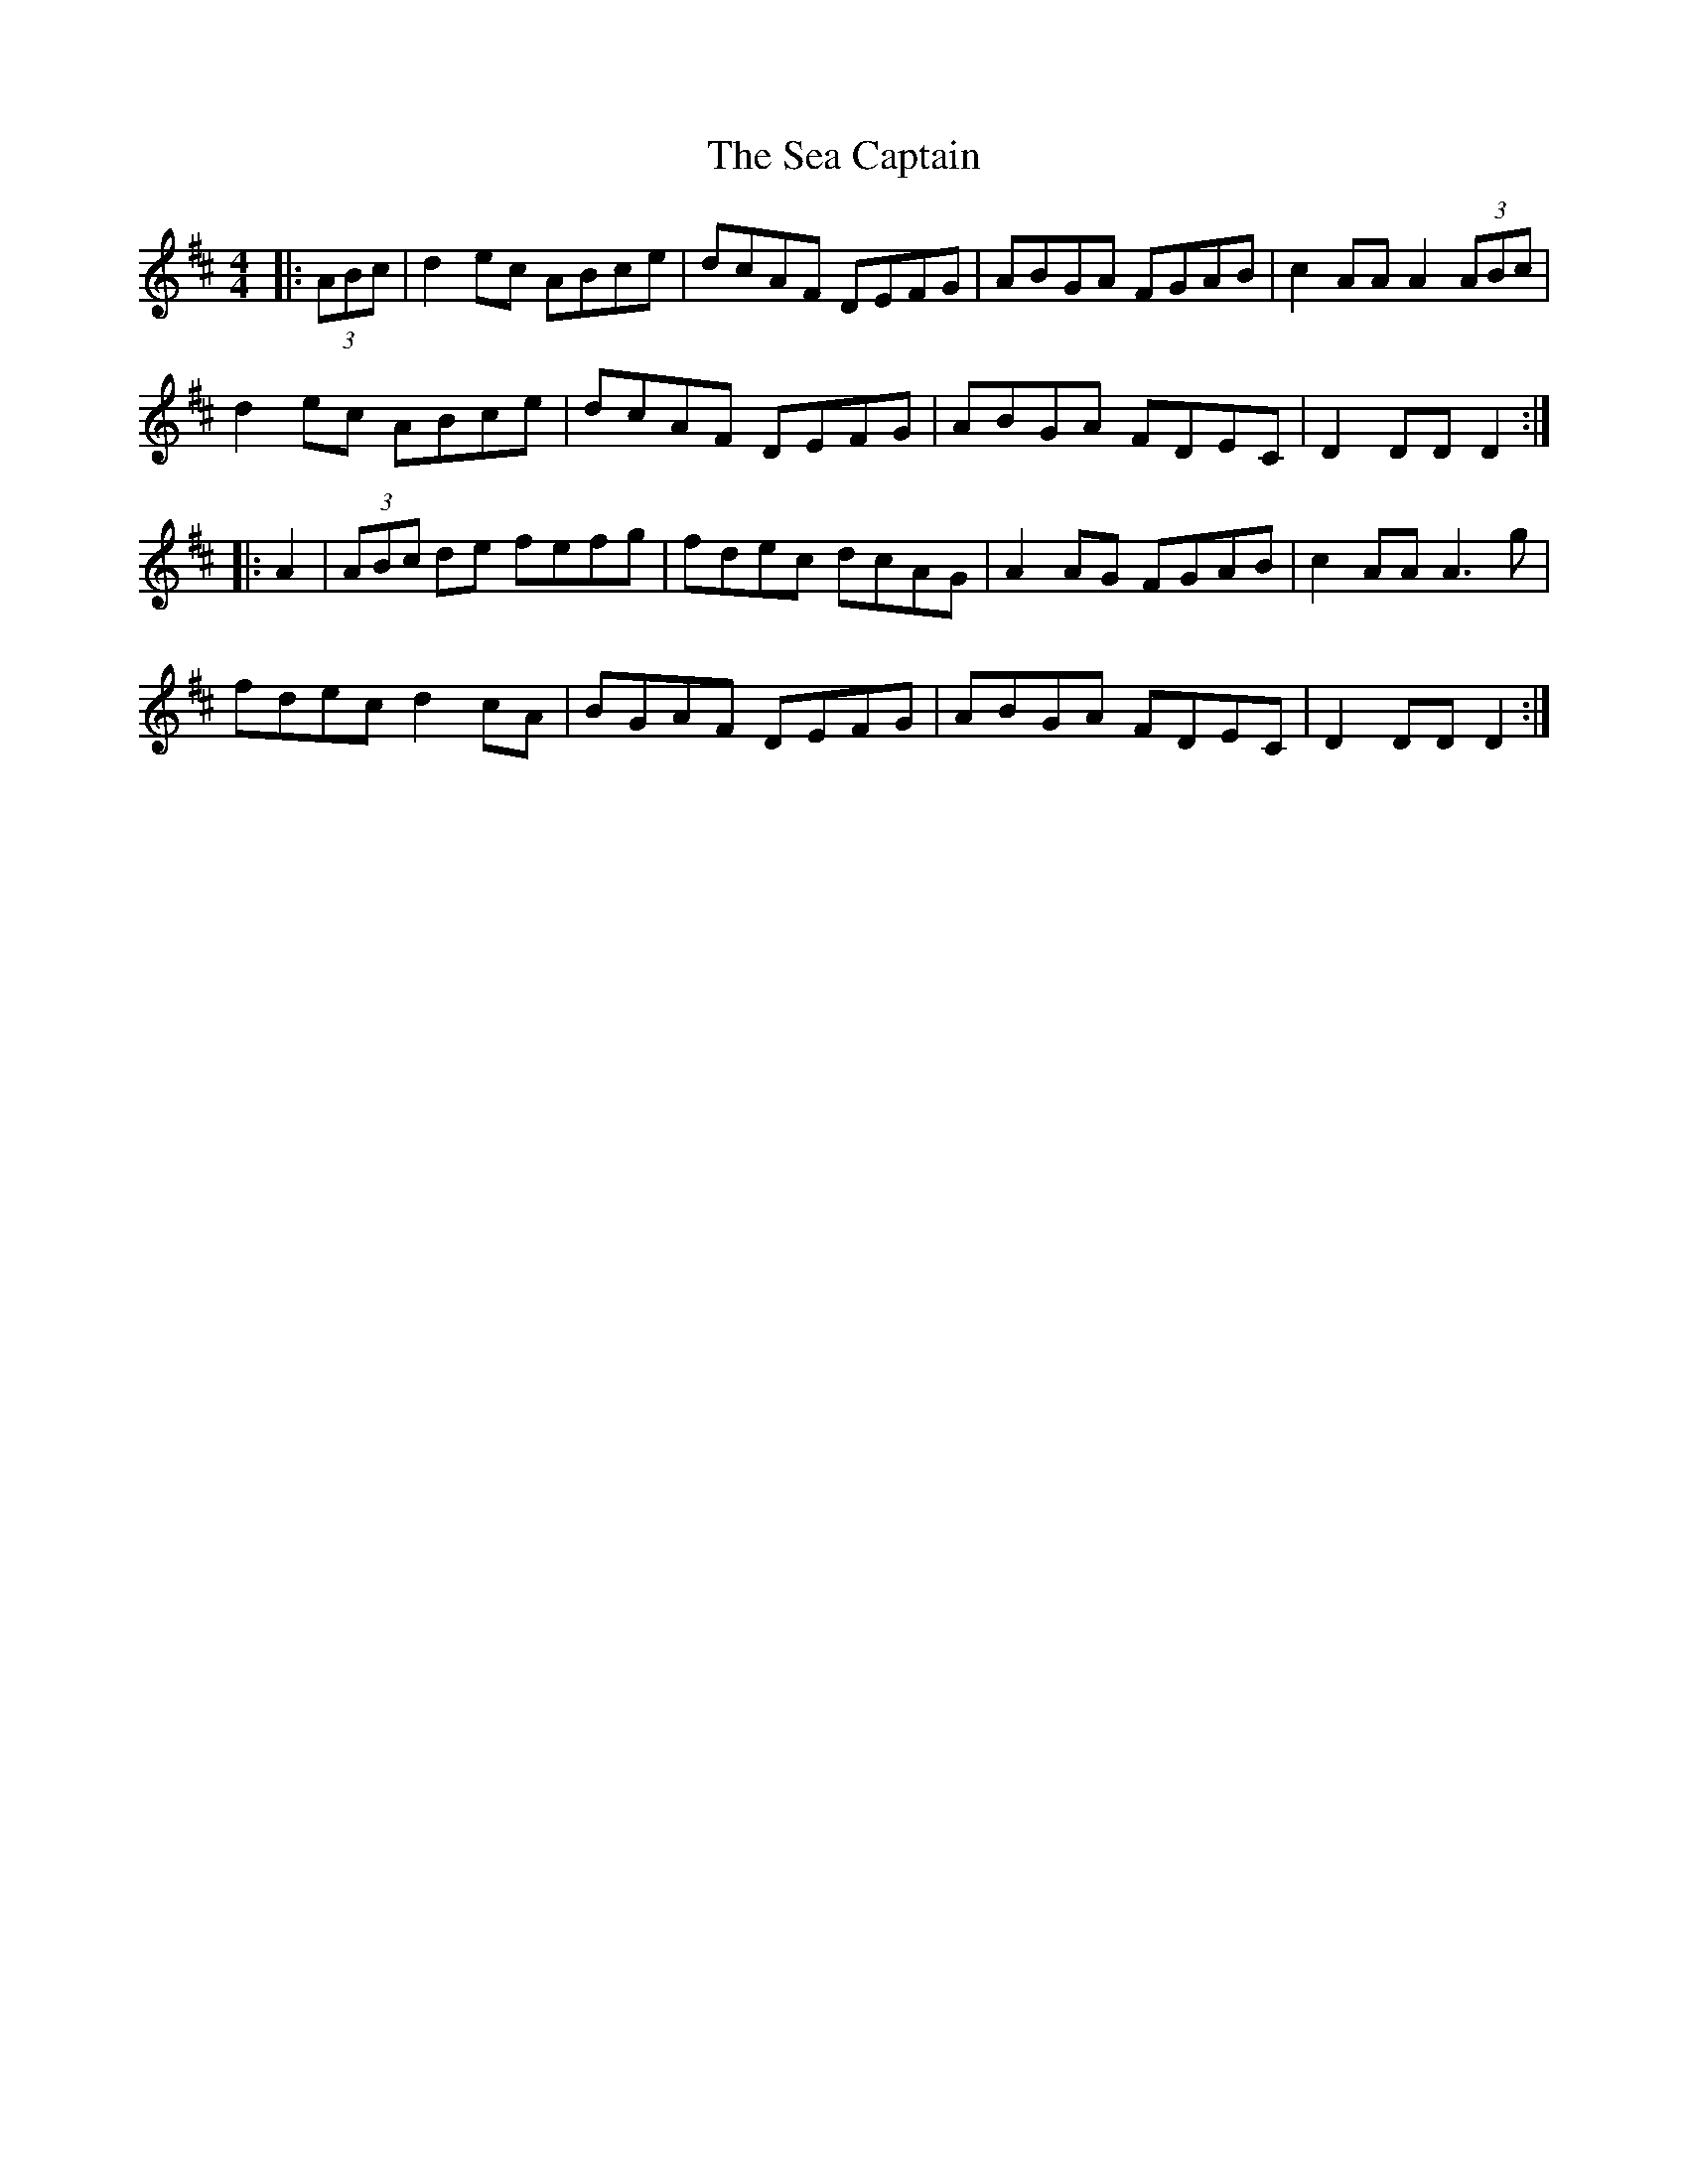 X: 36237
T: Sea Captain, The
R: hornpipe
M: 4/4
K: Dmajor
|:(3ABc|d2ec ABce|dcAF DEFG|ABGA FGAB|c2AA A2 (3ABc|
d2ec ABce|dcAF DEFG|ABGA FDEC|D2DD D2:|
|:A2|(3ABc de fefg|fdec dcAG|A2AG FGAB|c2AA A3g|
fdec d2cA|BGAF DEFG|ABGA FDEC|D2DD D2:|


